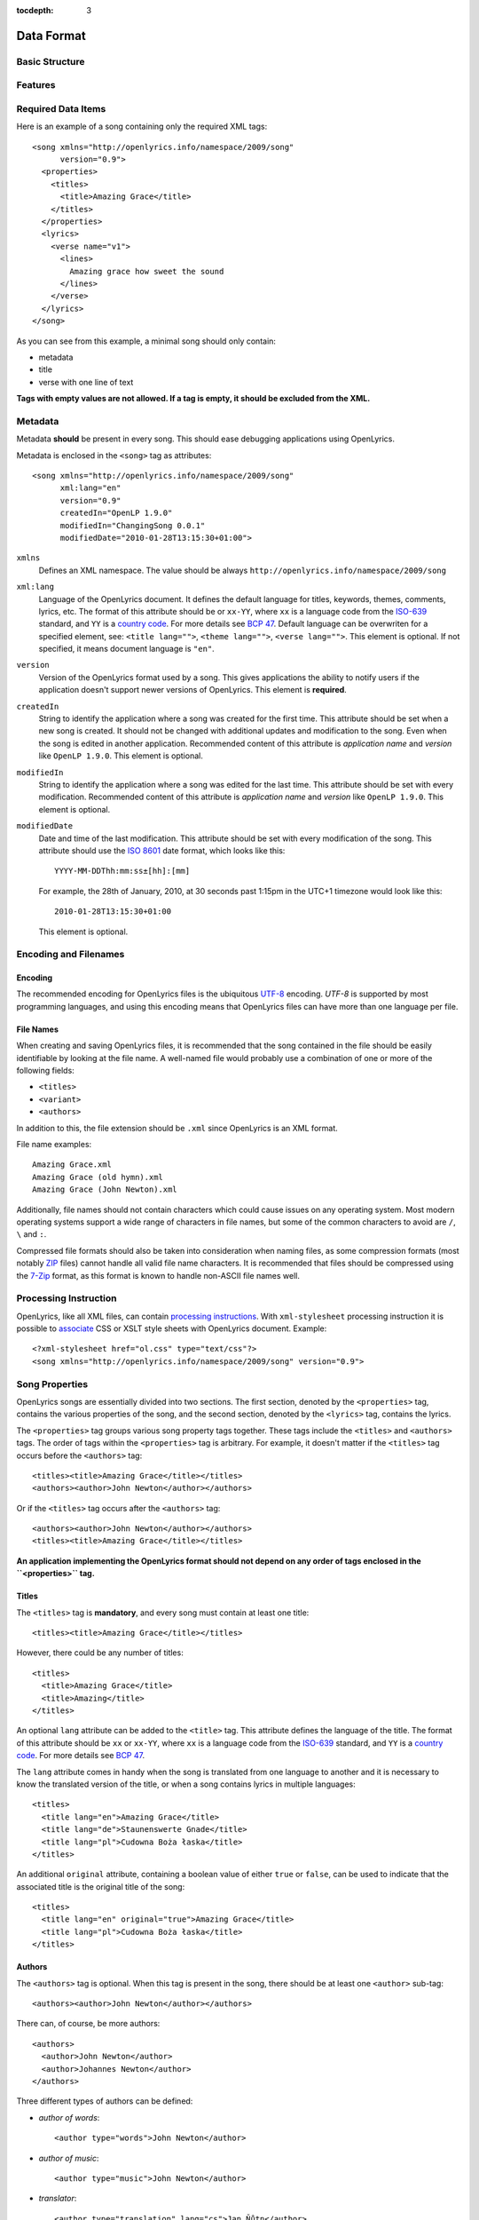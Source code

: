 :tocdepth: 3

.. _dataformat:

.. highlight:: xml

Data Format
===========


Basic Structure
---------------

.. image:: /images/xmlstructure.png
   :width: 70%


Features
--------

.. glossary::

    categories
        ``<theme>``

    CCLI support
        ``<ccliNo>``

    chords
        ``<chord name="D">``

    comments in lyrics
        ``<verse><lines><comment/></lines></verse>``

    date of song release
        ``<released>``

    OpenLyrics version
        ``<song version="0.9>``

    keywords for searching
        ``<keywords>``

    last modification time
        ``<song modifiedDate="">``

    lines of text
        ``<lines>``

    multiple authors
        ``<authors>``

    multiple categories
        ``<themes>``

    multiple song titles
        ``<titles>``

    multiple user-defined items
        ``<comments>``

    music properties
        ``<transposition>``
        ``<tempo>``
        ``<key>``

    namespace
        ``<song xmlns="http://openlyrics.info/namespace/2009/song">``

    parts
        ``<lines part="men">``

    slides
        ``<verse>``

    multiple song books
        ``<songbooks>``

    song metadata
        ``<song xml:lang="">``
        ``<song version="">``
        ``<song createdIn="">``
        ``<song modifiedIn="">``
        ``<song modifiedDate="">``

    song translator
        ``<author type="translator" lang="cs">``

    song variant
        ``<variant>``

    song version
        ``<version>``

    tagging verse type
        ``<verse name="v1">``

    translated lyrics
        ``<verse name="v1" lang="en">``

    translated song title
        ``<title lang="en">``

    translated theme
        ``<theme lang="en">``

    transliterated lyrics
        ``<verse name="v1" lang="en" translit="he">``

    transliterated song title
        ``<title lang="en" translit="he">``

    transliterated theme
        ``<theme lang="en" translit="he">``

    transposition
        ``<transposition>``

    user-defined item
        ``<comment>``

    verse order
        ``<verseOrder>``


Required Data Items
-------------------

Here is an example of a song containing only the required XML tags::

    <song xmlns="http://openlyrics.info/namespace/2009/song"
          version="0.9">
      <properties>
        <titles>
          <title>Amazing Grace</title>
        </titles>
      </properties>
      <lyrics>
        <verse name="v1">
          <lines>
            Amazing grace how sweet the sound
          </lines>
        </verse>
      </lyrics>
    </song>

As you can see from this example, a minimal song should only contain:

* metadata
* title
* verse with one line of text

**Tags with empty values are not allowed. If a tag is empty, it should be
excluded from the XML.**


Metadata
--------

Metadata **should** be present in every song. This should ease debugging
applications using OpenLyrics.

Metadata is enclosed in the ``<song>`` tag as attributes::

    <song xmlns="http://openlyrics.info/namespace/2009/song"
          xml:lang="en"
          version="0.9"
          createdIn="OpenLP 1.9.0"
          modifiedIn="ChangingSong 0.0.1"
          modifiedDate="2010-01-28T13:15:30+01:00">

``xmlns``
    Defines an XML namespace. The value should be always
    ``http://openlyrics.info/namespace/2009/song``

``xml:lang``
    Language of the OpenLyrics document. It defines the default language for titles,
    keywords, themes, comments, lyrics, etc. The format of this attribute should be
    or ``xx-YY``, where ``xx`` is a language code from the
    `ISO-639 <http://en.wikipedia.org/wiki/List_of_ISO_639-1_codes>`_ standard, and
    ``YY`` is a `country code <http://en.wikipedia.org/wiki/ISO_3166-1>`_. For more
    details see `BCP 47 <http://www.rfc-editor.org/rfc/bcp/bcp47.txt>`_.
    Default language can be overwriten for a specified element, see:
    ``<title lang="">``, ``<theme lang="">``, ``<verse lang="">``.
    This element is optional. If not specified, it means document language is ``"en"``.

``version``
    Version of the OpenLyrics format used by a song. This gives applications the
    ability to notify users if the application doesn't support newer versions of
    OpenLyrics. This element is **required**.

``createdIn``
    String to identify the application where a song was created for the
    first time. This attribute should be set when a new song is
    created. It should not be changed with additional updates and
    modification to the song. Even when the song is edited in another
    application. Recommended content of this attribute is *application
    name* and *version* like ``OpenLP 1.9.0``. This element is optional.

``modifiedIn``
    String to identify the application where a song was edited for the
    last time. This attribute should be set with every modification.
    Recommended content of this attribute is *application name* and
    *version* like ``OpenLP 1.9.0``. This element is optional.

``modifiedDate``
    Date and time of the last modification. This attribute should be set with
    every modification of the song. This attribute should use the
    `ISO 8601 <http://en.wikipedia.org/wiki/ISO_8601>`_ date format, which looks
    like this::

        YYYY-MM-DDThh:mm:ss±[hh]:[mm]

    For example, the 28th of January, 2010, at 30 seconds past 1:15pm in the UTC+1
    timezone would look like this::

        2010-01-28T13:15:30+01:00

    This element is optional.


Encoding and Filenames
----------------------

Encoding
^^^^^^^^

The recommended encoding for OpenLyrics files is the ubiquitous
`UTF-8 <http://en.wikipedia.org/wiki/Utf8>`_ encoding. *UTF-8* is supported by
most programming languages, and using this encoding means that OpenLyrics files
can have more than one language per file.

File Names
^^^^^^^^^^

When creating and saving OpenLyrics files, it is recommended that the song
contained in the file should be easily identifiable by looking at the file name. A
well-named file would probably use a combination of one or more of the following
fields:

* ``<titles>``
* ``<variant>``
* ``<authors>``

In addition to this, the file extension should be ``.xml`` since OpenLyrics is an
XML format.

File name examples::

    Amazing Grace.xml
    Amazing Grace (old hymn).xml
    Amazing Grace (John Newton).xml

Additionally, file names should not contain characters which could cause issues on
any operating system. Most modern operating systems support a wide range of
characters in file names, but some of the common characters to avoid are ``/``,
``\`` and ``:``.

Compressed file formats should also be taken into consideration when naming files,
as some compression formats (most notably
`ZIP <http://en.wikipedia.org/wiki/ZIP_(file_format)>`_ files) cannot handle all
valid file name characters. It is recommended that files should be compressed
using the `7-Zip <http://en.wikipedia.org/wiki/7zip>`_ format, as this format is
known to handle non-ASCII file names well.

Processing Instruction
----------------------

OpenLyrics, like all XML files, can contain `processing instructions <https://www.w3.org/TR/REC-xml/#sec-pi>`_.
With ``xml-stylesheet`` processing instruction it is possible to `associate <https://www.w3.org/TR/xml-stylesheet/>`_
CSS or XSLT style sheets with OpenLyrics document. Example::

    <?xml-stylesheet href="ol.css" type="text/css"?>
    <song xmlns="http://openlyrics.info/namespace/2009/song" version="0.9">

Song Properties
---------------

OpenLyrics songs are essentially divided into two sections. The first section,
denoted by the ``<properties>`` tag, contains the various properties of the song,
and the second section, denoted by the ``<lyrics>`` tag, contains the lyrics.

The ``<properties>`` tag groups various song property tags together. These tags
include the ``<titles>`` and ``<authors>`` tags. The order of tags within the
``<properties>`` tag is arbitrary. For example, it doesn't matter if the
``<titles>`` tag occurs before the ``<authors>`` tag::

    <titles><title>Amazing Grace</title></titles>
    <authors><author>John Newton</author></authors>

Or if the ``<titles>`` tag occurs after the ``<authors>`` tag::

    <authors><author>John Newton</author></authors>
    <titles><title>Amazing Grace</title></titles>

**An application implementing the OpenLyrics format should not depend on any order
of tags enclosed in the ``<properties>`` tag.**

Titles
^^^^^^

The ``<titles>`` tag is **mandatory**, and every song must contain at least one
title::

    <titles><title>Amazing Grace</title></titles>

However, there could be any number of titles::

    <titles>
      <title>Amazing Grace</title>
      <title>Amazing</title>
    </titles>

An optional ``lang`` attribute can be added to the ``<title>`` tag. This attribute
defines the language of the title. The format of this attribute should be ``xx``
or ``xx-YY``, where ``xx`` is a language code from the
`ISO-639 <http://en.wikipedia.org/wiki/List_of_ISO_639-1_codes>`_ standard, and
``YY`` is a `country code <http://en.wikipedia.org/wiki/ISO_3166-1>`_. For more
details see `BCP 47 <http://www.rfc-editor.org/rfc/bcp/bcp47.txt>`_.

The ``lang`` attribute comes in handy when the song is translated from one
language to another and it is necessary to know the translated version of the
title, or when a song contains lyrics in multiple languages::

    <titles>
      <title lang="en">Amazing Grace</title>
      <title lang="de">Staunenswerte Gnade</title>
      <title lang="pl">Cudowna Boża łaska</title>
    </titles>

An additional ``original`` attribute, containing a boolean value of either
``true`` or ``false``, can be used to indicate that the associated title is the
original title of the song::

    <titles>
      <title lang="en" original="true">Amazing Grace</title>
      <title lang="pl">Cudowna Boża łaska</title>
    </titles>


Authors
^^^^^^^

The ``<authors>`` tag is optional. When this tag is present in the song, there
should be at least one ``<author>`` sub-tag::

    <authors><author>John Newton</author></authors>

There can, of course, be more authors::

    <authors>
      <author>John Newton</author>
      <author>Johannes Newton</author>
    </authors>

Three different types of authors can be defined:

* *author of words*::

      <author type="words">John Newton</author>

* *author of music*::

      <author type="music">John Newton</author>

* *translator*::

      <author type="translation" lang="cs">Jan Ňůtn</author>

  When the ``type`` is ``translation``, a ``lang`` attribute is mandatory. The
  value of this attribute should be in the same format as the ``lang`` attribute
  of the ``<title>`` tag.


Copyright
^^^^^^^^^

The ``<copyright>`` tag contains the copyright information of the song. In some
countries it is a legal requirement to display copyright information during the
presentation of songs. The ``<copyright>`` tag has no specific format, though it
is recommended that the value contains at least the year and copyright holder of
the song.

For example::

    <copyright>Public Domain</copyright>

Or::

    <copyright>1998 Vineyard Songs</copyright>


CCLI Number
^^^^^^^^^^^

`CCLI <http://www.ccli.com/>`_ stands for *Christian Copyright Licensing
International*. CCLI is an organisation that offers copyright licensing of songs
and other resource materials to churches and Christian organisations for use in
Christian worship. For registered churches, CCLI offers songs and other resources
for download. A CCLI ID is assigned to every song. This tag provides integration
with CCLI.

The CCLI number (ID) must be a positive integer::

    <ccliNo>22025</ccliNo>


Release Date
^^^^^^^^^^^^

The ``<released>`` tag tracks the date when a song was released or published.

It can be just a year::

    <released>1779</released>

Or a year and a month::

    <released>1779-09</released>

Or a year, month and day::

    <released>1779-12-30</released>

Or even a year, month, day and time::

    <released>1779-12-31T13:15</released>


Transposition
^^^^^^^^^^^^^

The ``<transposition>`` tag is used when it is necessary to move the key or the
pitch of chords up or down. The value must be a positive or negative integer.

A negative value moves the pitch down by a fixed number of semitones::

    <transposition>-3</transposition>

A positive value moves the pitch up by a fixed number of semitones::

    <transposition>4</transposition>


Tempo
^^^^^

The tempo of a song defines the speed at which a song is to be played. It could be
expressed in beats per minute (BPM) or as any text value. The ``<tempo>`` tag has
a ``type`` attribute which defines whether the tempo is measured in BPM or by a
phrase. The ``type`` attribute therefore can be one of two possible values,
``bpm`` and ``text``.

If the tempo is measured in BPM, it must be a positive integer in the range
of 30-250::

    <tempo type="bpm">90</tempo>

If the tempo is expressed as a phrase, it can contain any arbitrary text. For
example ``Very Fast``, ``Fast``, ``Moderate``, ``Slow``, ``Very Slow``, etc.::

    <tempo type="text">Moderate</tempo>


Key
^^^

The key determines the musical scale of a song. For example, ``A``, ``B``, ``C#``,
``D``, ``Eb``, ``F#`` or ``Ab``.

Example::

    <key>Eb</key>


Variant
^^^^^^^

The ``<variant>`` tag is used to differentiate between songs which are identical,
but may be performed or sung differently.

For example, there could be two songs with the title *Amazing Grace*. One song was
published many years ago and one song was published by a well known band, say for
instance the *Newsboys*.

For the old song the ``<variant>`` could be::

    <variant>Original Hymn</variant>

While the ``<variant>`` by the well known band would list their name::

    <variant>Newsboys</variant>


Publisher
^^^^^^^^^

The ``<publisher>`` tag contains the name of the publisher of the song::

    <publisher>Sparrow Records</publisher>


Custom Version
^^^^^^^^^^^^^^

No song is ever created once, never to be edited again. Songs are updated over
time, sometimes to add additional verses, sometimes to fix spelling or grammatical
errors. OpenLyrics tries to add in some rudimentary version control in the form of
a ``<version>`` tag, which could be updated whenever a song changes
significantly.

This tag can contain any arbitrary text which could help the user to distinguish
between various versions of a song.

For example, it could contain a version number::

    <version>0.99</version>

Or a date::

    <version>2010-02-04</version>

Or almost anything else::

    <version>this is previous version</version>


Keywords
^^^^^^^^

Keywords are used for more precise results when searching for a song in a song
database. These keywords are stored in the ``<keywords>`` tag.

For example, in *Amazing Grace*::

    <keywords>amazing grace, how sweet the sound, God's grace</keywords>


Verse Order
^^^^^^^^^^^

The verse order of a song defines the order in which the verses are typically sung
or performed. The verse order is denoted by the ``<verseOrder>`` tag.

The verse order is a space-separated string of verse names (which are defined in
the ``<lyrics>`` section of the file). Verse names can appear multiple times, and
should be lowercase. See the ``<verse>`` section for more information on verse
names.

For example::

    <verseOrder>v1 c v2 c v1 c</verseOrder>


Song Books
^^^^^^^^^^

Most songs come from some sort of collection of songs, be it a book or a folder of
some sort. It may be useful to track where the song comes from, and for this can
be done through the ``<songbook>`` tag.

Because songs are often found in more than one song book, multiple ``<songbook>``
tags can be defined. For this reason, ``<songbook>`` tags are wrapped in a
``<songbooks>`` tag.

Each ``<songbook>`` tag contains two attributes:

    ``name``
        The name of a song book is stored in the ``name`` attribute.
    ``entry``
        As songs are normally indexed in song books, the index of the song is
        stored in the ``entry`` attribute.

Both attributes can contain any text::

    <songbooks>
      <songbook name="Name of a songbook or collection" entry="48"/>
    </songbooks>

The ``name`` attribute is mandatory but ``entry`` is optional::

    <songbooks>
      <songbook name="Name of a songbook or collection"/>
    </songbooks>


Themes
^^^^^^

Themes are used to categorize songs. Having songs categorized can be useful when
choosing songs for a ceremony or for a particular sermon topic. A theme is defined
by a ``<theme>`` tag. A song can have multiple themes, so any ``<theme>`` tags
are wrapped in a ``<themes>`` tag::

    <themes><theme>Adoration</theme></themes>

A ``<theme>`` tag has an optional ``lang`` attribute, which defines the language
of the theme. The value of this attribute should be in the same format as the
``lang`` attribute of the ``<title>`` tag.

Some examples::

    <themes>
      <theme>Adoration</theme>
      <theme lang="en-US">Grace</theme>
      <theme lang="pt-BR">Graça</theme>
      <theme lang="en-US">Praise</theme>
      <theme lang="pt-BR">Adoração</theme>
      <theme lang="en-US">Salvation</theme>
      <theme lang="pt-BR">Salvação</theme>
    </themes>

It is highly recommended that themes should come from the list of themes on the
CCLI web site: `<http://www.ccli.co.za/owners/themes.cfm>`_


Comments
^^^^^^^^

The ``<comment>`` tag is used to store any additional, unspecified user data in
a free-form text field. A song can contain multiple ``<comment>`` tags, and thus
they are wrapped in a ``<comments>`` tag.

An example::

    <comments>
      <comment>One of the most popular songs in our congregation.</comment>
      <comment>We sing this song often.</comment>
    </comments>


Song Lyrics
-----------

The second section of an OpenLyrics song is defined by the ``<lyrics>`` tag. This
tag contains words of a song and other data related to it.

The ``<lyrics>`` tag contains one or more ``<verse>`` tags. Each ``<verse>`` tag
defines a verse or stanza of a song, and contains a single mandatory attribute,
``name``. Each verse can contain one or more ``<lines>`` tags, which holds a
logical grouping of words.

A song should contain at least **one verse**::

    <lyrics>
      <verse name="v1">
        <lines>
          This is the first line of the text.
        </lines>
      </verse>
    </lyrics>

There can be multiple ``<lines>`` tags::

    <verse name="v1">
      <lines>
        This is the first line of the text.
      </lines>
      <lines>
        This is the second line of the text.
      </lines>
    </verse>

And of course, a song can contain multiple verses::

    <lyrics>
      <verse name="v1">
        <lines>First line of first verse.</lines>
      </verse>
      <verse name="v2">
        <lines>First line of second verse.</lines>
      </verse>
    </lyrics>

The ``<verse>`` tag is not only used for verses, but also choruses, bridges, etc.


Line Breaks
^^^^^^^^^^^

Within a ``<lines>`` tag, a ``<br/>`` tag is used to define breaks between lines.

For example::

    <lines>
      Amazing grace, how sweet the sound<br/>
      That saved a wretch like me!</br>
      I once was lost, but now am found,<br/>
      Was blind but now I see.<br/>
    </lines>


Split Verse
^^^^^^^^^^^

Use the ``break="optional"`` attribute on the ``<lines>`` tag to tell the application
about an optional split for a long verse.
The application then can decide to break the verse in two slides if it
doesn't fit on one screen::

    <verse name="v1">
      <lines break="optional">
        Amazing grace, how sweet the sound<br/>
        That saved a wretch like me!</br>
      </lines>
      <lines>
        I once was lost, but now am found,<br/>
        Was blind but now I see.<br/>
      </lines>
    </verse>

This tells the application that it can split the verse after the
line "That saved a wretch like me!"

Verse Name
^^^^^^^^^^

As previously mentioned, every ``<verse>`` tag has a mandatory ``name`` attribute.
Verse names should be unique, written in **lower case**, a single word, and should
follow the naming convention as laid out in the table below:

======================= ==========================================================
Name                    Description
======================= ==========================================================
``v1, v2, v3, ...``     first verse, second verse, third verse, ...
``v1a, v1b, v1c, ...``  first verse part 1, first verse part two, ...
``c``                   chorus
``c1, c2, ...``         first chorus, second chorus, ...
``c1a, c1b, ...``       first chorus part 1, first chorus part 2, ...
``p``                   pre-chorus
``p1, p2, ...``         first pre-chorus, second pre-chorus, ...
``p1a, p1b, ...``       first pre-chorus part 1, first pre-chorus part 2, ...
``b``                   bridge
``b1, b2, ...``         first bridge, second bridge, ...
``b1a, b1b, b1c, ...``  first bridge part 1, first bridge part 2, ...
``e``                   ending
``e1, e2, ...``         first ending, second ending, ...
``e1a, e1b, e1c, ...``  first ending part 1, first ending part 2, ...
======================= ==========================================================

According to the table above, a song containing two verses (*v1, v2*), a chorus
(*c*), a bridge (*b*) and an ending (*e*) would look like this::

    <lyrics>
      <verse name="v1">
        ...
      </verse>
      <verse name="v2">
        ...
      </verse>
      <verse name="c">
        ...
      </verse>
      <verse name="b">
        ...
      </verse>
      <verse name="e">
        ...
      </verse>
    </lyrics>


Chords
^^^^^^

The OpenLyrics format also provides the ability to include chords in the lyrics of
songs. The tag containing a chord name looks like this::

    <chord name="D7"/>

The ``<chord>`` tags are mixed in with the lyrics of a song. This tag should be
placed immediately before the letters where it should be played::

    <lyrics>
      <verse name="v1">
        <lines>
          <chord name="D7"/>Amazing grace how <chord name="E"/>sweet the sound<br/>
          That saved <chord name="A"/>a wretch <chord name="F#"/>like me.
        </lines>
      </verse>
    </lyrics>

Chords should be written according to this :ref:`list of chords <chordlist>`.

Multiple Languages (Lyrics Translations)
^^^^^^^^^^^^^^^^^^^^^^^^^^^^^^^^^^^^^^^^

The translation of lyrics can be useful for situations where a song is written in
a language that the majority of the congregation does not know. A translation of
the song can be displayed in a language common to most of the congregation.

OpenLyrics supports the translation of verses by adding a ``lang`` attribute to
``<verse>`` tags. To add translations to a particular verse, the ``<verse>`` tag
should be repeated, with the same ``name`` attribute value as the verse to be
translated, and with ``lang`` attribute set to the language of the translation.
The value of the ``lang`` attribute should be in the same format as the ``lang``
attribute used in other tags.

Multiple translations of a verse should have the same value of the ``name``
attribute but different values of ``lang``.

For example, this song is written in English and has a German translation for the
first verse::

    <lyrics>
      <verse name="v1" lang="en">
        <lines>This text is in English.</lines>
      </verse>
      <verse name="v1" lang="de">
        <lines>Dieser Text ist auf Deutsch.</lines>
      </verse>
    </lyrics>


Transliteration
^^^^^^^^^^^^^^^

`Transliteration <http://en.wikipedia.org/wiki/Transliteration>`_ is the process
whereby words from one writing system are converted to another writing system. For
instance there might be a Hebrew song, written in the Hebrew alphabet, which is
then rewritten into the English alphabet (but not into English) so that it is
easier for the congregation to pronounce the Hebrew words.

Transliteration can be defined by adding a ``translit`` attribute to the
``<title>``, ``<theme>`` or ``<verse>`` tags. The value of this attribute should
be the same format as the ``lang`` tags.

The ``translit`` attribute must be used in conjunction with the ``lang``
attribute. This is because one writing system can be transliterated into different
languages in different ways. For example, Hebrew is transliterated into English a
different way than when it is transliterated into French.

In the following example the ``lang`` attribute defines the language of original
alphabet (Hebrew) and ``translit`` defines the language into which the song was
transliterated (English)::

    <verse name="v1" lang="he" translit="en">
    ...
    </verse>

As an example, here is a song which was originally written in Hebrew, then
transliterated to the English alphabet, and then finally translated into English::

    <lyrics>
      <verse name="v1" lang="he">
        <lines>הבה נגילה</lines>
      </verse>
      <verse name="v1" lang="he" translit="en">
        <lines>Hava nagila</lines>
      </verse>
      <verse name="v1" lang="en">
        <lines>Let's rejoice</lines>
      </verse>
    </lyrics>


Verse Parts (Groups of Lines)
^^^^^^^^^^^^^^^^^^^^^^^^^^^^^

In some songs, certain lines or sections of the song may be sung by a particular
group of people. For example, some songs contain sections where only the men or
only the women sing. The ``part`` attribute, attached to the ``<lines>`` tag,
marks these different sections (or parts) of songs. The value of this attribute is
can be any arbitrary text.

For example, a song containing one verse with some words for men and some words
for women::

    <lyrics>
      <verse name="v1">
        <lines part="men">
          First line of words sung by men.<br/>
          Second line of words sung by men.
        </lines>
        <lines part="women">
          First line of words sung by women.<br/>
          Second line of words sung by women.
        </lines>
      </verse>
    </lyrics>


Comments in Lyrics
^^^^^^^^^^^^^^^^^^

The OpenLyrics format also supports comments within lyrics. Comments are useful
for adding non-visible information. For example, a comment could contain the style
in which to play or sing any particular set of lyrics. Once again, comments are
defined by the ``<comment>`` tag.

For example::

    <lyrics>
      <verse name="v1">
        <lines>
          <comment>Singing loudly.</comment>
          Text of verse.<br/>
          <comment>Singing quietly.</comment>
          Text of verse.
        </lines>
      </verse>
      <verse name="c">
        <lines>
          <comment>Singing loudly.</comment>
          Line content.<br/>
          Line content.
        </lines>
      </verse>
    </lyrics>


Advanced Example
----------------

More song examples can be found in the ``songs`` directory distributed with the
OpenLyrics archive.

Here's an advanced example of the XML::

    <?xml version="1.0" encoding="UTF-8"?>
    <song xmlns="http://openlyrics.info/namespace/2009/song"
          version="0.9"
          createdIn="OpenLP 2.0"
          modifiedIn="ChangingSong 0.0.2"
          <!-- date format: ISO 8601 -->
          modifiedDate="2009-12-22T21:24:30+02:00">
      <properties>
        <titles>
          <title>Amazing Grace</title>
        </titles>
        <authors>
          <author>John Newton</author>
        </authors>
        <copyright>Public Domain</copyright>
        <ccliNo>2762836</ccliNo>
        <released>1779</released>
        <tempo type="text">moderate</tempo>
        <key>D</key>
        <verseOrder>v1 v2 v3 v4 v5 v6</verseOrder>
        <themes>
          <theme>Assurance</theme>
          <theme>Grace</theme>
          <theme>Praise</theme>
          <theme>Salvation</theme>
        </themes>
      </properties>
      <lyrics>
        <verse name="v1">
          <lines>
            Amazing grace how sweet the sound<br/>
            That saved a wretch like me.<br/>
            I once was lost, but now am found,<br/>
            Was blind but now I see.
          </lines>
        </verse>
        <verse name="v2">
          <lines>
            'Twas grace that taught my heart to fear,<br/>
            And grace my fears;<br/>
            How precious did that grace appear<br/>
            The hour I first believed.
          </lines>
        </verse>
        <verse name="v3">
          <lines>
            Through many dangers, toil and snares,<br/>
            I have already come;<br/>
            'Tis grace has brought me safe thus far,<br/>
            And grace will lead me home.
          </lines>
        </verse>
        <verse name="v4">
          <lines>
            When we've been there ten thousand years<br/>
            Bright shining as the sun,<br/>
            We've no less days to sing God's praise<br/>
            Than when we've first begun.
          </lines>
        </verse>
      </lyrics>
    </song>

